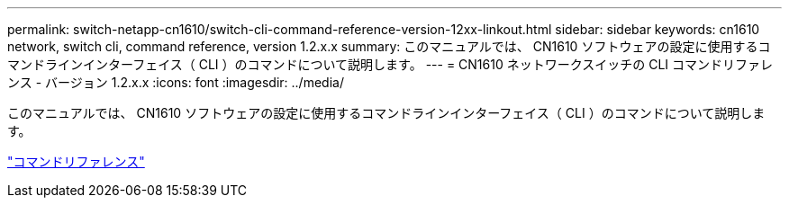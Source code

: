 ---
permalink: switch-netapp-cn1610/switch-cli-command-reference-version-12xx-linkout.html 
sidebar: sidebar 
keywords: cn1610 network, switch cli, command reference, version 1.2.x.x 
summary: このマニュアルでは、 CN1610 ソフトウェアの設定に使用するコマンドラインインターフェイス（ CLI ）のコマンドについて説明します。 
---
= CN1610 ネットワークスイッチの CLI コマンドリファレンス - バージョン 1.2.x.x
:icons: font
:imagesdir: ../media/


[role="lead"]
このマニュアルでは、 CN1610 ソフトウェアの設定に使用するコマンドラインインターフェイス（ CLI ）のコマンドについて説明します。

https://library.netapp.com/ecm/ecm_download_file/ECMP1117863["コマンドリファレンス"^]
